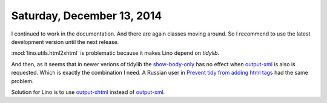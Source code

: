 ===========================
Saturday, December 13, 2014
===========================

I continued to work in the documentation. And there are again classes
moving around.  So I recommend to use the latest development version
until the next release.

:mod:`lino.utils.html2xhtml` is problematic because it makes Lino
depend on `tidylib`.

And then, as it seems that in newer verions of tidylib
the 
`show-body-only <http://tidy.sourceforge.net/docs/quickref.html#show-body-only>`_
has no effect when 
`output-xml <http://tidy.sourceforge.net/docs/quickref.html#output-xml>`_
is also is requested. 
Which is exactly the combination I need.
A Russian user in `Prevent tidy from adding html tags
<http://stackoverflow.com/questions/1963298/prevent-tidy-from-adding-html-tags>`_
had the same problem.

Solution for Lino is to use `output-xhtml
<http://tidy.sourceforge.net/docs/quickref.html#output-xhtml>`_
instead of `output-xml
<http://tidy.sourceforge.net/docs/quickref.html#output-xml>`_.

